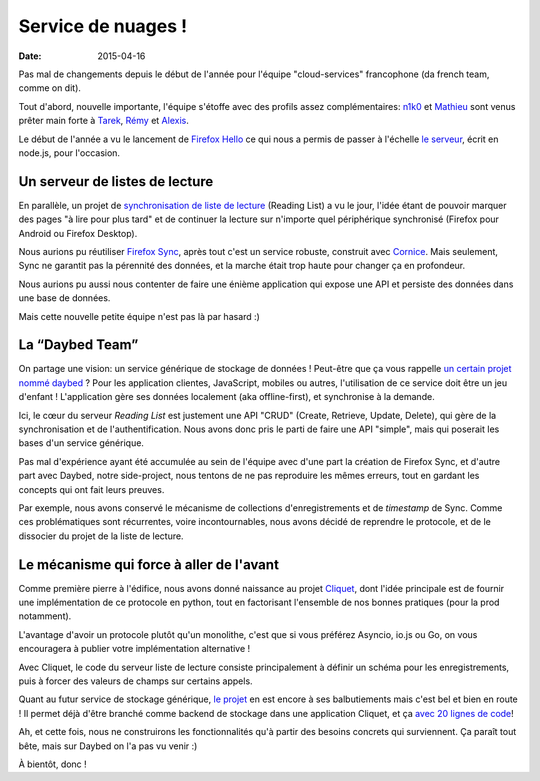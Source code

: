 Service de nuages !
===================

:date: 2015-04-16


Pas mal de changements depuis le début de l'année pour l'équipe
"cloud-services" francophone (da french team, comme on dit).

Tout d'abord, nouvelle importante, l'équipe s'étoffe avec des profils assez
complémentaires: `n1k0 <https://nicolas.perriault.net/>`_ et `Mathieu
<http://mathieu-leplatre.info>`_ sont venus prêter main forte à `Tarek
<http://ziade.org/>`_, `Rémy <http://natim.ionyse.com>`_ et `Alexis
<http://notmyidea.org>`_.

Le début de l'année a vu le lancement de `Firefox Hello
<https://www.mozilla.org/en-US/firefox/hello/>`_ ce qui nous a permis de passer
à l'échelle `le serveur <https://github.com/mozilla-services/loop-server>`_,
écrit en node.js, pour l'occasion.


Un serveur de listes de lecture
-------------------------------

En parallèle, un projet de `synchronisation de liste de lecture
<https://readinglist.readthedocs.org>`_ (Reading List) a vu le jour, l'idée
étant de pouvoir marquer des pages "à lire pour plus tard" et de continuer la
lecture sur n'importe quel périphérique synchronisé (Firefox pour Android ou
Firefox Desktop).

.. image:: {filename}/images/readinglist-screenshot.png
    :alt: Capture d'écran de Firefox nightly avec readinglist.

Nous aurions pu réutiliser `Firefox Sync`_, après tout c'est un service
robuste, construit avec `Cornice`_. Mais seulement, Sync ne garantit pas la
pérennité des données, et la marche était trop haute pour changer ça en
profondeur.

.. _Firefox Sync: https://github.com/mozilla-services/server-syncstorage
.. _Cornice: http://cornice.readthedocs.org/

Nous aurions pu aussi nous contenter de faire une énième application qui expose
une API et persiste des données dans une base de données.

Mais cette nouvelle petite équipe n'est pas là par hasard :)


La “Daybed Team”
----------------

On partage une vision: un service générique de stockage de données ! Peut-être
que ça vous rappelle `un certain projet nommé daybed <https://daybed.io>`_ ?
Pour les application clientes, JavaScript, mobiles ou autres, l'utilisation de
ce service doit être un jeu d'enfant ! L'application gère ses données
localement (aka offline-first), et synchronise à la demande.

Ici, le cœur du serveur *Reading List* est justement une API "CRUD" (Create,
Retrieve, Update, Delete), qui gère de la synchronisation et de
l'authentification. Nous avons donc pris le parti de faire une API "simple",
mais qui poserait les bases d'un service générique. 

Pas mal d'expérience ayant été accumulée au sein de l'équipe avec d'une part la
création de Firefox Sync, et d'autre part avec Daybed, notre side-project, nous
tentons de ne pas reproduire les mêmes erreurs, tout en gardant les concepts
qui ont fait leurs preuves.

Par exemple, nous avons conservé le mécanisme de collections d'enregistrements
et de *timestamp* de Sync. Comme ces problématiques sont récurrentes, voire
incontournables, nous avons décidé de reprendre le protocole, et de le
dissocier du projet de la liste de lecture.


Le mécanisme qui force à aller de l'avant
-----------------------------------------

Comme première pierre à l'édifice, nous avons donné naissance au projet
`Cliquet <https://cliquet.readthedocs.org>`_, dont l'idée principale est de
fournir une implémentation de ce protocole en python, tout en factorisant
l'ensemble de nos bonnes pratiques (pour la prod notamment).

L'avantage d'avoir un protocole plutôt qu'un monolithe, c'est que si vous
préférez Asyncio, io.js ou Go, on vous encouragera à publier votre
implémentation alternative !

Avec Cliquet, le code du serveur liste de lecture consiste principalement
à définir un schéma pour les enregistrements, puis à forcer des valeurs de
champs sur certains appels.

Quant au futur service de stockage générique, `le projet
<http://kinto.readthedocs.org>`_ en est encore à ses balbutiements mais c'est
bel et bien en route ! Il permet déjà d'être branché comme backend de stockage
dans une application Cliquet, et ça `avec 20 lignes de code
<https://github.com/mozilla-services/kinto/blob/0.2.1/kinto/views/collection.py>`_!

Ah, et cette fois, nous ne construirons les fonctionnalités qu'à partir des
besoins concrets qui surviennent. Ça paraît tout bête, mais sur Daybed on
l'a pas vu venir :)

À bientôt, donc !
